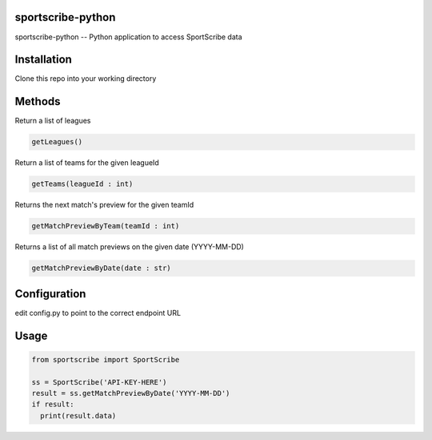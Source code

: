 sportscribe-python
==================

sportscribe-python -- Python application to access SportScribe data

Installation
============

Clone this repo into your working directory

Methods
=======

Return a list of leagues

.. code:: python

	getLeagues()


Return a list of teams for the given leagueId

.. code:: python

	getTeams(leagueId : int)
	

Returns the next match's preview for the given teamId

.. code:: python

	getMatchPreviewByTeam(teamId : int)

Returns a list of all match previews on the given date (YYYY-MM-DD)

.. code:: python

	getMatchPreviewByDate(date : str)


Configuration
=============

edit config.py to point to the correct endpoint URL

Usage
=====

.. code:: python


	from sportscribe import SportScribe

	ss = SportScribe('API-KEY-HERE')
	result = ss.getMatchPreviewByDate('YYYY-MM-DD')
	if result:
	  print(result.data)


